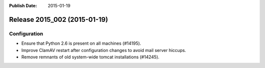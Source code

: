 :Publish Date: 2015-01-19

Release 2015_002 (2015-01-19)
-----------------------------

Configuration
^^^^^^^^^^^^^

* Ensure that Python 2.6 is present on all machines (#14195).
* Improve ClamAV restart after configuration changes to avoid mail server
  hiccups.
* Remove remnants of old system-wide tomcat installations (#14245).


.. vim: set spell spelllang=en:
